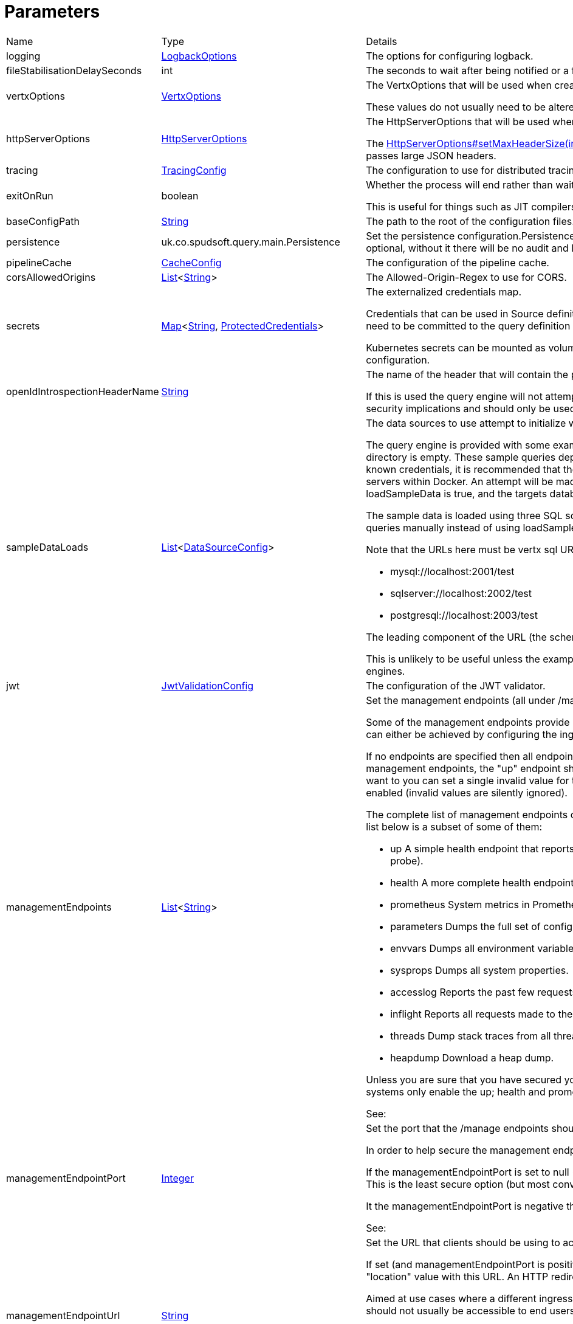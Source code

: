 = Parameters



[cols="1,1a,4a",stripes=even]
|===
| Name
| Type
| Details


| logging
| xref:uk.co.spudsoft.query.logging.LogbackOptions.adoc[LogbackOptions]
| The options for configuring logback.


| fileStabilisationDelaySeconds
| int
| The seconds to wait after being notified or a file change to allow all file writes to complete.


| vertxOptions
| link:https://vertx.io/docs/apidocs/io/vertx/core/VertxOptions.html[VertxOptions]
| The VertxOptions that will be used when creating the Vertx instance.

These values do not usually need to be altered.
| httpServerOptions
| link:https://vertx.io/docs/apidocs/io/vertx/core/http/HttpServerOptions.html[HttpServerOptions]
| The HttpServerOptions that will be used when creating the HTTP server.

The link:https://vertx.io/docs/apidocs/io/vertx/core/http/HttpServerOptions.html#setMaxHeaderSize(int)[HttpServerOptions#setMaxHeaderSize(int)]  method should be particularly useful when running behind a proxy that passes large JSON headers.
| tracing
| xref:uk.co.spudsoft.query.main.TracingConfig.adoc[TracingConfig]
| The configuration to use for distributed tracing.


| exitOnRun
| boolean
| Whether the process will end rather than waiting for requests.

This is useful for things such as JIT compilers or CDS preparation.
| baseConfigPath
| link:https://docs.oracle.com/en/java/javase/21/docs/api/java.base/java/lang/String.html[String]
| The path to the root of the configuration files.


| persistence
| uk.co.spudsoft.query.main.Persistence
| Set the persistence configuration.Persistence is used for both audit and state management of logins.
 Persistence is optional, without it there will be no audit and login state
 will be scoped to the current process.
| pipelineCache
| xref:uk.co.spudsoft.query.main.CacheConfig.adoc[CacheConfig]
| The configuration of the pipeline cache.


| corsAllowedOrigins
| link:https://docs.oracle.com/en/java/javase/21/docs/api/java.base/java/util/List.html[List]<link:https://docs.oracle.com/en/java/javase/21/docs/api/java.base/java/lang/String.html[String]>
| The Allowed-Origin-Regex to use for CORS.


| secrets
| link:https://docs.oracle.com/en/java/javase/21/docs/api/java.base/java/util/Map.html[Map]<link:https://docs.oracle.com/en/java/javase/21/docs/api/java.base/java/lang/String.html[String], xref:uk.co.spudsoft.query.main.ProtectedCredentials.adoc[ProtectedCredentials]>
| The externalized credentials map.

Credentials that can be used in Source definitions.
 Externalising credentials is much more secure - the credentials do not need to be committed to the query definition repository
 and developers do not need access to live credentials.
 

Kubernetes secrets can be mounted as volumes directly into the externalized credentials map, keeping them out of all configuration.
| openIdIntrospectionHeaderName
| link:https://docs.oracle.com/en/java/javase/21/docs/api/java.base/java/lang/String.html[String]
| The name of the header that will contain the payload from a token as Json (that may be base64 encoded or not).

If this is used the query engine will not attempt to validate tokens itself, the header will be trusted implicitly.
 This clearly has security implications and should only be used in a secure environment.
| sampleDataLoads
| link:https://docs.oracle.com/en/java/javase/21/docs/api/java.base/java/util/List.html[List]<xref:uk.co.spudsoft.query.main.DataSourceConfig.adoc[DataSourceConfig]>
| The data sources to use attempt to initialize with the sample data.

The query engine is provided with some example queries that will be deployed to the baseConfigPath on startup if the directory is empty.
 These sample queries depend upon the target databases being accessible at known locations with known credentials,
 it is recommended that the provided query-engine-compose.yml file be used set up the database servers within Docker.
 An attempt will be made to load each data source configured here with the sample data.
 If loadSampleData is true, and the targets databases can be accessed, then will be loaded with the sample data on startup.
 

The sample data is loaded using three SQL scripts (one per database engine) and it is perfectly acceptable to run those queries manually 
 instead of using loadSampleData.
 

Note that the URLs here must be vertx sql URLs, not JDBC URLs, for example:
 
 * mysql://localhost:2001/test
 * sqlserver://localhost:2002/test
 * postgresql://localhost:2003/test
 
The leading component of the URL (the scheme) will be used to determine which script to run.
 

This is unlikely to be useful unless the example compose file is used to start the Query Engine and the different database engines.
| jwt
| xref:uk.co.spudsoft.query.main.JwtValidationConfig.adoc[JwtValidationConfig]
| The configuration of the JWT validator.
| managementEndpoints
| link:https://docs.oracle.com/en/java/javase/21/docs/api/java.base/java/util/List.html[List]<link:https://docs.oracle.com/en/java/javase/21/docs/api/java.base/java/lang/String.html[String]>
| Set the management endpoints (all under /manage) that should be enabled.

Some of the management endpoints provide internal information and should absolutely not be accessible to end-users.
 This can either be achieved by configuring the ingress appropriately, or by disabling the endpoints.
 

If no endpoints are specified then all endpoints will be enabled.
 Whilst this does mean that it is not possible to disable all management endpoints, the "up" endpoint should always be enabled so this should not be a problem.
 Also, if you really want to you can set a single invalid value for the list of management endpoints, which will result in none of them being enabled (invalid values are silently ignored).
 

The complete list of management endpoints can be seen by making a request to /manage on a running query engine.
 The list below is a subset of some of them:
 
 * up
 A simple health endpoint that reports when the service is up (suitable for use by a Kubernetes readiness/startup probe).
 * health
 A more complete health endpoint.
 * prometheus
 System metrics in Prometheus format.
 * parameters
 Dumps the full set of configuration parameters.
 * envvars
 Dumps all environment variables.
 * sysprops
 Dumps all system properties.
 * accesslog
 Reports the past few requests to the system.
 * inflight
 Reports all requests made to the system that have not yet completed.
 * threads
 Dump stack traces from all threads.
 * heapdump
 Download a heap dump.
 


Unless you are sure that you have secured your /manage endpoint adequately it is strongly recommended that production systems only
 enable the up; health and prometheus endpoints.

See: 
| managementEndpointPort
| link:https://docs.oracle.com/en/java/javase/21/docs/api/java.base/java/lang/Integer.html[Integer]
| Set the port that the /manage endpoints should listen on.

In order to help secure the management endpoints they can be run on a secondary port.
 

If the managementEndpointPort is set to null (the default) the management endpoints will listen on the same port as the API.
 This is the least secure option (but most convenient for the UI).
 

It the managementEndpointPort is negative the entire management endpoint setup will be disabled.
 



See: 
| managementEndpointUrl
| link:https://docs.oracle.com/en/java/javase/21/docs/api/java.base/java/lang/String.html[String]
| Set the URL that clients should be using to access the management endpoints.

If set (and managementEndpointPort is positive), requests to /manage will return a JSON object containing a single "location" value with this URL.
 An HTTP redirect would be more appropriate, but causes issues with client UI behaviour.
 

Aimed at use cases where a different ingress is required for accessing the management endpoints.
 The replacement ingress should not usually be accessible to end users.
 

If managementEndpointPort does not have a positive value any setting of managementEndpointUrl will be ignored.
 

The value provided must be the full URL to the /manage path.
 

If not set, and managementEndpointPort is positive, users will have no way to discover the management endpoint URL (which may be the intention).
| session
| uk.co.spudsoft.query.main.SessionConfig
| Set the authentication configuration of the UI and REST API.
| processors
| uk.co.spudsoft.query.main.ProcessorConfig
| Set the configuration for individual processors.Some processors have specific configuration options that are not appropriate for configuration in pipeline definitions, they are  controlled here.
| outputCacheDir
| link:https://docs.oracle.com/en/java/javase/21/docs/api/java.base/java/lang/String.html[String]
| Set the directory to contain cached output.This is the on-disc caching of stream output, controlled by the cacheDuration value in individual pipelines.
 
 The cache key is based on:
 
 * The full request URL.
 * Headers:
 
 * Accept
 * Accept-Encoding
 
* Token fields:
 
 * aud
 * iss
 * sub
 * groups
 * roles
 

Note that the fileHash must also match, but isn't built into the key (should usually match because of the use of the inclusion of full URL).
 
 Note that the default value for the outputCacheDir is probably a bad choice for anything other than the simplest setups.
| enableBasicAuth
| boolean
| If set to false any basic auth header will be ignored.
| enableBearerAuth
| boolean
| If set to false any basic auth header will be ignored.
|===
